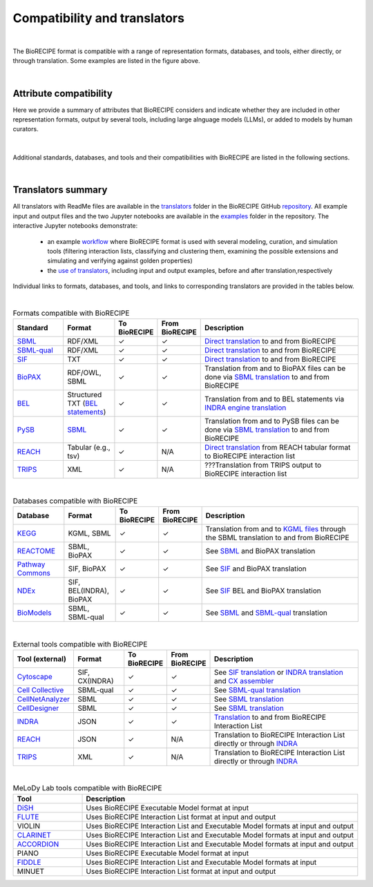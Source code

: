 #############################
Compatibility and translators
#############################

.. figure:: figures/figure_examples_compatibility.png
    :align: center
    :alt: internal figure

| 

The BioRECIPE format is compatible with a range of representation formats, databases, and tools, either directly, or through translation. Some examples are listed in the figure above.

|

Attribute compatibility
-----------------------
Here we provide a summary of attributes that BioRECIPE considers and indicate whether they are included in other representation formats, output by several tools, including large alnguage models (LLMs), or added to models by human curators.

.. figure:: figures/figure_attribute_comparison_acrros_tools_representations.png
    :align: center
    :alt: internal figure

|

Additional standards, databases, and tools and their compatibilities with BioRECIPE are listed in the following sections.

|

Translators summary
-------------------
All translators with ReadMe files are available in the `translators <https://github.com/pitt-miskov-zivanov-lab/BioRECIPE/tree/main/translators>`_ folder in the BioRECIPE GitHub `repository <https://github.com/pitt-miskov-zivanov-lab/BioRECIPE/tree/main>`_. All example input and output files and the two Jupyter notebooks are available in the `examples <https://github.com/pitt-miskov-zivanov-lab/BioRECIPE/tree/main/examples>`_ folder in the repository. The interactive Jupyter notebooks demonstrate:

    - an example `workflow <https://github.com/pitt-miskov-zivanov-lab/BioRECIPE/blob/main/examples/workflow.ipynb>`_ where BioRECIPE format is used with several modeling, curation, and simulation tools (filtering interaction lists, classifying and clustering them, examining the possible extensions and simulating and verifying against golden properties)
    - the `use of translators <https://github.com/pitt-miskov-zivanov-lab/BioRECIPE/blob/main/examples/use_translators.ipynb>`_, including input and output examples, before and after translation,respectively

Individual links to formats, databases, and tools, and links to corresponding translators are provided in the tables below.

| 

.. csv-table:: Formats compatible with BioRECIPE
    :header: Standard, Format, To BioRECIPE, From BioRECIPE, Description
    :widths: 15, 15, 10, 10, 50

    `SBML <https://sbml.org>`_, RDF/XML, ✓, ✓, `Direct translation <https://github.com/pitt-miskov-zivanov-lab/BioRECIPE/tree/main/translators/sbml>`_ to and from BioRECIPE 
    `SBML-qual <https://sbml.org/documents/specifications/level-3/version-1/qual/>`_, RDF/XML, ✓, ✓, `Direct translation <https://github.com/pitt-miskov-zivanov-lab/BioRECIPE/tree/main/translators/sbmlqual>`_ to and from BioRECIPE
    `SIF <https://manual.cytoscape.org/en/stable/Supported_Network_File_Formats.html>`_, TXT, ✓, ✓, `Direct translation <https://github.com/pitt-miskov-zivanov-lab/BioRECIPE/tree/main/translators/SIF>`_ to and from BioRECIPE
    `BioPAX <https://www.biopax.org>`_, "RDF/OWL, SBML", ✓, ✓, Translation from and to BioPAX files can be done via `SBML translation <https://github.com/pitt-miskov-zivanov-lab/BioRECIPE/tree/main/translators/sbml>`_ to and from BioRECIPE
    `BEL <https://bel.bio>`_, Structured TXT (`BEL statements <https://indra.readthedocs.io/en/latest/modules/sources/bel/index.html>`_), ✓, ✓, Translation from and to BEL statements via `INDRA engine translation <https://github.com/pitt-miskov-zivanov-lab/BioRECIPE/tree/main/translators/indra_engine>`_
    `PySB <https://pysb.org>`_, `SBML <https://pysb.readthedocs.io/en/stable/modules/export/sbml.html>`_, ✓, ✓, Translation from and to PySB files can be done via `SBML translation <https://github.com/pitt-miskov-zivanov-lab/BioRECIPE/tree/main/translators/sbml>`_ to and from BioRECIPE 
    `REACH <http://agathon.sista.arizona.edu:8080/odinweb/>`_, "Tabular (e.g., tsv)", ✓, N/A, `Direct translation <https://github.com/pitt-miskov-zivanov-lab/BioRECIPE/tree/main/translators/reach_engine>`_ from REACH tabular format to BioRECIPE interaction list
    `TRIPS <https://trips.ihmc.us/parser/cgi/drum-dev>`_, XML, ✓, N/A, ???Translation from TRIPS output to BioRECIPE interaction list

|

.. csv-table:: Databases compatible with BioRECIPE
    :header: Database, Format, To BioRECIPE, From BioRECIPE, Description
    :widths: 15, 15, 10, 10, 50

    `KEGG <https://www.genome.jp/kegg/>`_, "KGML, SBML", ✓, ✓, Translation from and to `KGML files <https://github.com/draeger-lab/KEGGtranslator>`_ through the SBML translation to and from BioRECIPE
    `REACTOME <https://reactome.org/>`_, "SBML, BioPAX", ✓, ✓, See `SBML <https://github.com/pitt-miskov-zivanov-lab/BioRECIPE/tree/main/translators/sbml>`_ and BioPAX translation
    `Pathway Commons <https://www.pathwaycommons.org/pc2/formats>`_, "SIF, BioPAX", ✓, ✓, See `SIF <https://github.com/pitt-miskov-zivanov-lab/BioRECIPE/tree/main/translators/SIF>`_ and BioPAX translation
    `NDEx <https://home.ndexbio.org/network-formats/>`_, "SIF, BEL(INDRA), BioPAX", ✓, ✓, See `SIF <https://github.com/pitt-miskov-zivanov-lab/BioRECIPE/tree/main/translators/SIF>`_ BEL and BioPAX translation
    `BioModels <https://www.ebi.ac.uk/biomodels/>`_, "SBML, SBML-qual", ✓, ✓, See `SBML <https://github.com/pitt-miskov-zivanov-lab/BioRECIPE/tree/main/translators/sbml>`_ and `SBML-qual <https://github.com/pitt-miskov-zivanov-lab/BioRECIPE/tree/main/translators/sbmlqual>`_ translation


|


.. csv-table:: External tools compatible with BioRECIPE
    :header: Tool (external), Format, To BioRECIPE, From BioRECIPE, Description
    :widths: 15, 15, 10, 10, 50

    `Cytoscape <https://manual.cytoscape.org/en/stable/Supported_Network_File_Formats.html>`_, "SIF, CX(INDRA)", ✓, ✓, See `SIF translation <https://github.com/pitt-miskov-zivanov-lab/BioRECIPE/tree/main/translators/SIF>`_ or `INDRA translation  <https://github.com/pitt-miskov-zivanov-lab/BioRECIPE/tree/main/translators/indra>`_ and `CX assembler  <https://indra.readthedocs.io/en/latest/modules/assemblers/cx_assembler.html>`_ 
    `Cell Collective <https://cellcollective.org/#>`_, SBML-qual, ✓, ✓, See `SBML-qual translation <https://github.com/pitt-miskov-zivanov-lab/BioRECIPE/tree/main/translators/sbmlqual>`_
    `CellNetAnalyzer <https://www2.mpi-magdeburg.mpg.de/projects/cna/manual_cellnetanalyzer.pdf>`_, SBML, ✓, ✓, See `SBML translation <https://github.com/pitt-miskov-zivanov-lab/BioRECIPE/tree/main/translators/sbml>`_ 
    `CellDesigner <https://www.celldesigner.org/help/CDH_File_07.html>`_, SBML, ✓, ✓, See `SBML translation <https://github.com/pitt-miskov-zivanov-lab/BioRECIPE/tree/main/translators/sbml>`_
    `INDRA <https://indra.readthedocs.io/en/latest/>`_, JSON, ✓, ✓, `Translation <https://github.com/pitt-miskov-zivanov-lab/BioRECIPE/tree/main/translators/indra>`_ to and from BioRECIPE Interaction List
    `REACH <https://github.com/clulab/reach/wiki/Supported-Output-Formats>`_, JSON, ✓, N/A, Translation to BioRECIPE Interaction List directly or through `INDRA <https://github.com/pitt-miskov-zivanov-lab/BioRECIPE/tree/main/translators/indra>`_
    `TRIPS <https://trips.ihmc.us/parser/api.html>`_, XML, ✓, N/A, Translation to BioRECIPE Interaction List directly or through `INDRA <https://github.com/pitt-miskov-zivanov-lab/BioRECIPE/tree/main/translators/indra>`_

|

.. csv-table:: MeLoDy Lab tools compatible with BioRECIPE
    :header: Tool, Description
    :widths: 20, 80

    `DiSH <https://github.com/pitt-miskov-zivanov-lab/dyse_wm>`_, Uses BioRECIPE Executable Model format at input
    `FLUTE <https://melody-flute.readthedocs.io/>`_, Uses BioRECIPE Interaction List format at input and output
    VIOLIN, Uses BioRECIPE Interaction List and Executable Model formats at input and output
    `CLARINET <https://melody-clarinet.readthedocs.io/>`_, Uses BioRECIPE Interaction List and Executable Model formats at input and output
    `ACCORDION <https://melody-accordion.readthedocs.io/>`_, Uses BioRECIPE Interaction List and Executable Model formats at input and output
    PIANO, Uses BioRECIPE Executable Model format at input
    `FIDDLE <https://melody-fiddle.readthedocs.io/>`_, Uses BioRECIPE Interaction List and Executable Model formats at input
    MINUET, Uses BioRECIPE Interaction List format at input and output

